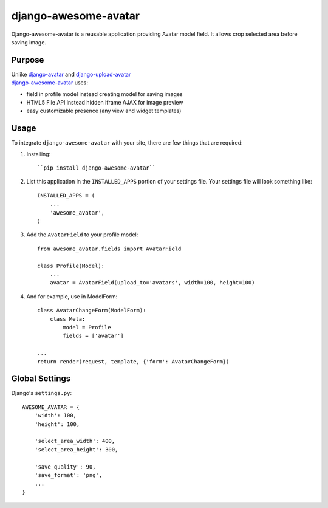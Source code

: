 =====================
django-awesome-avatar
=====================

Django-awesome-avatar is a reusable application providing Avatar model field.
It allows crop selected area before saving image.

Purpose
=======

| Unlike django-avatar_ and django-upload-avatar_  
| django-awesome-avatar_ uses:

- field in profile model instead creating model for saving images
- HTML5 File API instead hidden iframe AJAX for image preview
- easy customizable presence (any view and widget templates)

Usage
=====

To integrate ``django-awesome-avatar`` with your site, there are few things
that are required:

#. Installing::

       ``pip install django-awesome-avatar``

#. List this application in the ``INSTALLED_APPS`` portion of your settings file.
   Your settings file will look something like::

        INSTALLED_APPS = (
            ...
            'awesome_avatar',
        )

#.  Add the ``AvatarField`` to your profile model::
        
        from awesome_avatar.fields import AvatarField
        
        class Profile(Model):
            ...
            avatar = AvatarField(upload_to='avatars', width=100, height=100)

#.  And for example, use in ModelForm::
    
        class AvatarChangeForm(ModelForm):
            class Meta:
                model = Profile
                fields = ['avatar']
        
        ...
        return render(request, template, {'form': AvatarChangeForm})
        
Global Settings
===============

Django's ``settings.py``::
     
    AWESOME_AVATAR = {
        'width': 100,
        'height': 100,
        
        'select_area_width': 400,
        'select_area_height': 300,
        
        'save_quality': 90,
        'save_format': 'png',
        ...
    }
     
.. _django-avatar: https://github.com/jezdez/django-avatar
.. _django-upload-avatar: https://github.com/yueyoum/django-upload-avatar
.. _django-awesome-avatar: https://github.com/dimka665/django-awesome-avatar
